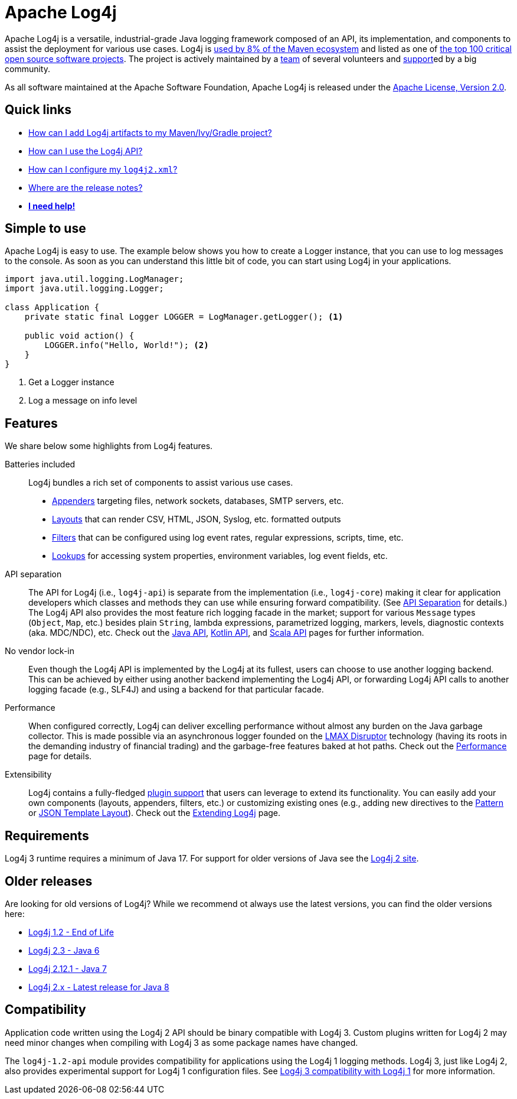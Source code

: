 ////
    Licensed to the Apache Software Foundation (ASF) under one or more
    contributor license agreements.  See the NOTICE file distributed with
    this work for additional information regarding copyright ownership.
    The ASF licenses this file to You under the Apache License, Version 2.0
    (the "License"); you may not use this file except in compliance with
    the License.  You may obtain a copy of the License at

         https://www.apache.org/licenses/LICENSE-2.0

    Unless required by applicable law or agreed to in writing, software
    distributed under the License is distributed on an "AS IS" BASIS,
    WITHOUT WARRANTIES OR CONDITIONS OF ANY KIND, either express or implied.
    See the License for the specific language governing permissions and
    limitations under the License.
////

= Apache Log4j
:icons: font

Apache Log4j is a versatile, industrial-grade Java logging framework composed of an API, its implementation,  and components to assist the deployment for various use cases.
Log4j is https://security.googleblog.com/2021/12/apache-log4j-vulnerability.html[used by 8% of the Maven ecosystem] and listed as one of https://docs.google.com/spreadsheets/d/1ONZ4qeMq8xmeCHX03lIgIYE4MEXVfVL6oj05lbuXTDM/edit#gid=1024997528[the top 100 critical open source software projects].
The project is actively maintained by a link:team.html[team] of several volunteers and xref:support.adoc[support]ed by a big community.

As all software maintained at the Apache Software Foundation, Apache Log4j is released under the link:https://www.apache.org/licenses/LICENSE-2.0[Apache License, Version 2.0].

[#links]
== Quick links
- link:maven-artifacts.html[How can I add Log4j artifacts to my Maven/Ivy/Gradle project?]
- link:manual/usage.html[How can I use the Log4j API?]
- link:manual/configuration.html[How can I configure my `log4j2.xml`?]
- link:release-notes.html[Where are the release notes?]
- link:support.html[**I need help!**]

[#simple-to-use]
== Simple to use

Apache Log4j is easy to use. The example below shows you how to create a Logger instance, that
you can use to log messages to the console. As soon as you can understand this little bit of code, you can start using
Log4j in your applications.

[source,java]
----
import java.util.logging.LogManager;
import java.util.logging.Logger;

class Application {
    private static final Logger LOGGER = LogManager.getLogger(); <1>

    public void action() {
        LOGGER.info("Hello, World!"); <2>
    }
}
----
<1> Get a Logger instance
<2> Log a message on info level

[#features]
== Features

We share below some highlights from Log4j features.

Batteries included::
Log4j bundles a rich set of components to assist various use cases.
* link:manual/appenders.html[Appenders] targeting files, network sockets, databases, SMTP servers, etc.
* link:manual/layouts.html[Layouts] that can render CSV, HTML, JSON, Syslog, etc. formatted outputs
* link:manual/filters.html[Filters] that can be configured using log event rates, regular expressions, scripts, time, etc.
* link:manual/lookups.html[Lookups] for accessing system properties, environment variables, log event fields, etc.

API separation::
The API for Log4j (i.e., `log4j-api`) is separate from the implementation (i.e., `log4j-core`) making it clear for application developers which classes and methods they can use while ensuring forward compatibility.
(See link:manual/api-separation.html[API Separation] for details.)
The Log4j API also provides the most feature rich logging facade in the market; support for various `Message` types (`Object`, `Map`, etc.) besides plain `String`, lambda expressions, parametrized logging, markers, levels, diagnostic contexts (aka. MDC/NDC), etc.
Check out the link:manual/api.html[Java API], link:/log4j/kotlin[Kotlin API], and link:/log4j/scala[Scala API] pages for further information.

No vendor lock-in::
Even though the Log4j API is implemented by the Log4j at its fullest, users can choose to use another logging backend.
This can be achieved by either using another backend implementing the Log4j API, or forwarding Log4j API calls to another logging facade (e.g., SLF4J) and using a backend for that particular facade.

Performance::
When configured correctly, Log4j can deliver excelling performance without almost any burden on the Java garbage collector.
This is made possible via an asynchronous logger founded on the https://lmax-exchange.github.io/disruptor/[LMAX Disruptor] technology (having its roots in the demanding industry of financial trading) and the garbage-free features baked at hot paths.
Check out the link:performance.html[Performance] page for details.

Extensibility::
Log4j contains a fully-fledged xref:manual/plugins.html[plugin support] that users can leverage to extend its functionality.
You can easily add your own components (layouts, appenders, filters, etc.) or customizing existing ones (e.g., adding new directives to the link:manual/layouts.html#PatternLayout[Pattern] or xref:manual/json-template-layout.adoc#extending[JSON Template Layout]).
Check out the link:manual/extending.html[Extending Log4j] page.

[#requirements]
== Requirements

Log4j 3 runtime requires a minimum of Java 17.
For support for older versions of Java see the link:http://logging.apache.org/2.x[Log4j 2 site].

[#older-releases]
== Older releases

Are looking for old versions of Log4j? While we recommend ot always use the latest versions, you can find the older versions here:

* link:https://logging.apache.org/log4j/1.2/[Log4j 1.2 - End of Life]
* link:https://logging.apache.org/log4j/log4j-2.3/[Log4j 2.3 - Java 6]
* link:https://logging.apache.org/log4j/log4j-2.12.1/[Log4j 2.12.1 - Java 7]
* link:https://logging.apache.org/log4j/2.x/[Log4j 2.x - Latest release for Java 8]


[#compat]
== Compatibility

Application code written using the Log4j 2 API should be binary compatible with Log4j 3.
Custom plugins written for Log4j 2 may need minor changes when compiling with Log4j 3 as some package names have changed.

The `log4j-1.2-api` module provides compatibility for applications using the Log4j 1 logging methods.
Log4j 3, just like Log4j 2, also provides experimental support for Log4j 1 configuration files.
See link:manual/log4j1-compat.html[Log4j 3 compatibility with Log4j 1] for more information.
